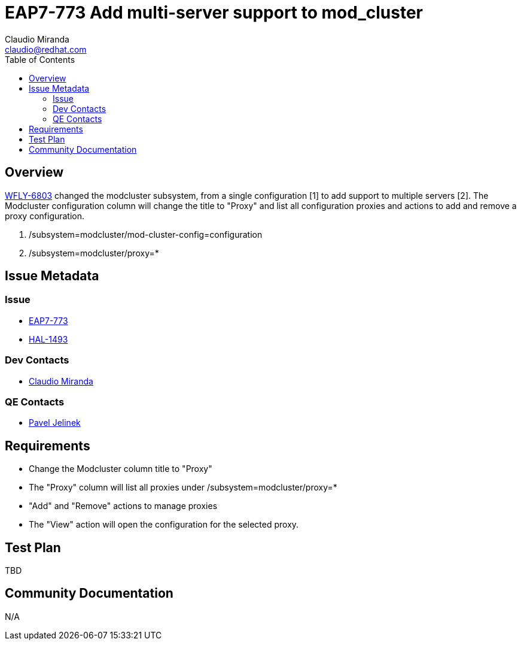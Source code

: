 = EAP7-773 Add multi-server support to mod_cluster
:author:            Claudio Miranda
:email:             claudio@redhat.com
:toc:               left
:icons:             font
:idprefix:
:idseparator:       -
:issue-base-url:    https://issues.jboss.org/browse/

== Overview

https://issues.jboss.org/browse/WFLY-6803[WFLY-6803] changed the modcluster subsystem, from a single configuration [1] to add support to multiple servers [2]. 
The Modcluster configuration column will change the title to "Proxy" and list all configuration proxies and actions to add and remove a proxy configuration.

1. /subsystem=modcluster/mod-cluster-config=configuration
2. /subsystem=modcluster/proxy=*

== Issue Metadata

=== Issue

* https://issues.jboss.org/browse/EAP7-773[EAP7-773]
* https://issues.jboss.org/browse/HAL-1493[HAL-1493]

=== Dev Contacts

* mailto:claudio@redhat.com[Claudio Miranda]

=== QE Contacts

* mailto:pjelinek@redhat.com[Pavel Jelinek]

== Requirements

* Change the Modcluster column title to "Proxy"
* The "Proxy" column will list all proxies under /subsystem=modcluster/proxy=*
* "Add" and "Remove" actions to manage proxies
* The "View" action will open the configuration for the selected proxy.

== Test Plan

TBD

== Community Documentation

N/A
